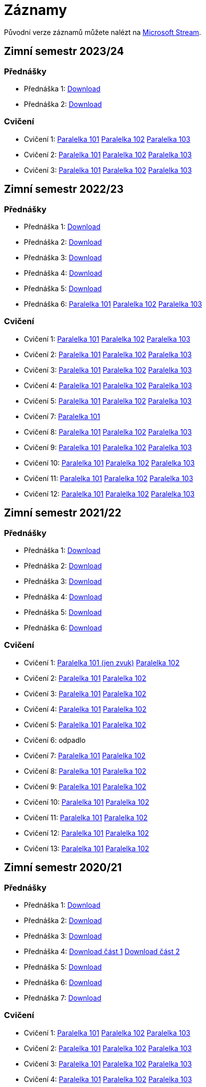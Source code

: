 ﻿
= Záznamy
:imagesdir: ./media/recordings

Původní verze záznamů můžete nalézt na link:https://web.microsoftstream.com/user/00b67c98-0fbe-4e9d-a6f0-e56354b2770a[Microsoft Stream].

== Zimní semestr 2023/24

=== Přednášky

* Přednáška 1:
  link:https://kib-files.fit.cvut.cz/mi-rev/recordings/2023/cz/prednaska_01.mp4[Download]
* Přednáška 2:
  link:https://kib-files.fit.cvut.cz/mi-rev/recordings/2023/cz/prednaska_02.mp4[Download]

=== Cvičení

* Cvičení 1:
  link:https://kib-files.fit.cvut.cz/mi-rev/recordings/2023/cz/cviceni_01_101.mp4[Paralelka 101]
  link:https://kib-files.fit.cvut.cz/mi-rev/recordings/2023/cz/cviceni_01_102.mp4[Paralelka 102]
  link:https://kib-files.fit.cvut.cz/mi-rev/recordings/2023/cz/cviceni_01_103.mp4[Paralelka 103]
* Cvičení 2:
  link:https://kib-files.fit.cvut.cz/mi-rev/recordings/2023/cz/cviceni_02_101.mp4[Paralelka 101]
  link:https://kib-files.fit.cvut.cz/mi-rev/recordings/2023/cz/cviceni_02_102.mp4[Paralelka 102]
  link:https://kib-files.fit.cvut.cz/mi-rev/recordings/2023/cz/cviceni_02_103.mp4[Paralelka 103]
* Cvičení 3:
  link:https://kib-files.fit.cvut.cz/mi-rev/recordings/2023/cz/cviceni_03_101.mp4[Paralelka 101]
  link:https://kib-files.fit.cvut.cz/mi-rev/recordings/2023/cz/cviceni_03_102.mp4[Paralelka 102]
  link:https://kib-files.fit.cvut.cz/mi-rev/recordings/2023/cz/cviceni_03_103.mp4[Paralelka 103]

== Zimní semestr 2022/23

=== Přednášky

* Přednáška 1:
  link:https://kib-files.fit.cvut.cz/mi-rev/recordings/2022/cz/prednaska_01.mp4[Download]
* Přednáška 2:
  link:https://kib-files.fit.cvut.cz/mi-rev/recordings/2022/cz/prednaska_02.mp4[Download]
* Přednáška 3:
  link:https://kib-files.fit.cvut.cz/mi-rev/recordings/2022/cz/prednaska_03.mp4[Download]
* Přednáška 4:
  link:https://kib-files.fit.cvut.cz/mi-rev/recordings/2022/cz/prednaska_04.mp4[Download]
* Přednáška 5:
  link:https://kib-files.fit.cvut.cz/mi-rev/recordings/2022/cz/prednaska_05.mp4[Download]
* Přednáška 6:
  link:https://kib-files.fit.cvut.cz/mi-rev/recordings/2022/cz/prednaska_06_101.mp4[Paralelka 101]
  link:https://kib-files.fit.cvut.cz/mi-rev/recordings/2022/cz/prednaska_06_102.mp4[Paralelka 102]
  link:https://kib-files.fit.cvut.cz/mi-rev/recordings/2022/cz/prednaska_06_103.mp4[Paralelka 103]

=== Cvičení

* Cvičení 1:
  link:https://kib-files.fit.cvut.cz/mi-rev/recordings/2022/cz/cviceni_01_101.mp4[Paralelka 101]
  link:https://kib-files.fit.cvut.cz/mi-rev/recordings/2022/cz/cviceni_01_102.mp4[Paralelka 102]
  link:https://kib-files.fit.cvut.cz/mi-rev/recordings/2022/cz/cviceni_01_103.mp4[Paralelka 103]
* Cvičení 2:
  link:https://kib-files.fit.cvut.cz/mi-rev/recordings/2022/cz/cviceni_02_101.mp4[Paralelka 101]
  link:https://kib-files.fit.cvut.cz/mi-rev/recordings/2022/cz/cviceni_02_102.mp4[Paralelka 102]
  link:https://kib-files.fit.cvut.cz/mi-rev/recordings/2022/cz/cviceni_02_103.mp4[Paralelka 103]
* Cvičení 3:
  link:https://kib-files.fit.cvut.cz/mi-rev/recordings/2022/cz/cviceni_03_101.mp4[Paralelka 101]
  link:https://kib-files.fit.cvut.cz/mi-rev/recordings/2022/cz/cviceni_03_102.mp4[Paralelka 102]
  link:https://kib-files.fit.cvut.cz/mi-rev/recordings/2022/cz/cviceni_03_103.mp4[Paralelka 103]
* Cvičení 4:
  link:https://kib-files.fit.cvut.cz/mi-rev/recordings/2022/cz/cviceni_04_101.mp4[Paralelka 101]
  link:https://kib-files.fit.cvut.cz/mi-rev/recordings/2022/cz/cviceni_04_102.mp4[Paralelka 102]
  link:https://kib-files.fit.cvut.cz/mi-rev/recordings/2022/cz/cviceni_04_103.mp4[Paralelka 103]
* Cvičení 5:
  link:https://kib-files.fit.cvut.cz/mi-rev/recordings/2022/cz/cviceni_05_101.mp4[Paralelka 101]
  link:https://kib-files.fit.cvut.cz/mi-rev/recordings/2022/cz/cviceni_05_102.mp4[Paralelka 102]
  link:https://kib-files.fit.cvut.cz/mi-rev/recordings/2022/cz/cviceni_05_103.mp4[Paralelka 103]
* Cvičení 7:
  link:https://kib-files.fit.cvut.cz/mi-rev/recordings/2022/cz/cviceni_07_101.mp4[Paralelka 101]
* Cvičení 8:
  link:https://kib-files.fit.cvut.cz/mi-rev/recordings/2022/cz/cviceni_08_101.mp4[Paralelka 101]
  link:https://kib-files.fit.cvut.cz/mi-rev/recordings/2022/cz/cviceni_08_102.mp4[Paralelka 102]
  link:https://kib-files.fit.cvut.cz/mi-rev/recordings/2022/cz/cviceni_08_103.mp4[Paralelka 103]
* Cvičení 9:
  link:https://kib-files.fit.cvut.cz/mi-rev/recordings/2022/cz/cviceni_09_101.mp4[Paralelka 101]
  link:https://kib-files.fit.cvut.cz/mi-rev/recordings/2022/cz/cviceni_09_102.mp4[Paralelka 102]
  link:https://kib-files.fit.cvut.cz/mi-rev/recordings/2022/cz/cviceni_09_103.mp4[Paralelka 103]
* Cvičení 10:
  link:https://kib-files.fit.cvut.cz/mi-rev/recordings/2022/cz/cviceni_10_101.mp4[Paralelka 101]
  link:https://kib-files.fit.cvut.cz/mi-rev/recordings/2022/cz/cviceni_10_102.mp4[Paralelka 102]
  link:https://kib-files.fit.cvut.cz/mi-rev/recordings/2022/cz/cviceni_10_103.mp4[Paralelka 103]
* Cvičení 11:
  link:https://kib-files.fit.cvut.cz/mi-rev/recordings/2022/cz/cviceni_11_101.mp4[Paralelka 101]
  link:https://kib-files.fit.cvut.cz/mi-rev/recordings/2022/cz/cviceni_11_102.mp4[Paralelka 102]
  link:https://kib-files.fit.cvut.cz/mi-rev/recordings/2022/cz/cviceni_11_103.mp4[Paralelka 103]
* Cvičení 12:
  link:https://kib-files.fit.cvut.cz/mi-rev/recordings/2022/cz/cviceni_12_101.mp4[Paralelka 101]
  link:https://kib-files.fit.cvut.cz/mi-rev/recordings/2022/cz/cviceni_12_102.mp4[Paralelka 102]
  link:https://kib-files.fit.cvut.cz/mi-rev/recordings/2022/cz/cviceni_12_103.mp4[Paralelka 103]

== Zimní semestr 2021/22

=== Přednášky

* Přednáška 1:
  link:https://kib-files.fit.cvut.cz/mi-rev/recordings/2021/cz/prednaska_01.mp4[Download]
* Přednáška 2:
  link:https://kib-files.fit.cvut.cz/mi-rev/recordings/2021/cz/prednaska_02.mp4[Download]
* Přednáška 3:
  link:https://kib-files.fit.cvut.cz/mi-rev/recordings/2021/cz/prednaska_03.mp4[Download]
* Přednáška 4:
  link:https://kib-files.fit.cvut.cz/mi-rev/recordings/2021/cz/prednaska_04.mp4[Download]
* Přednáška 5:
  link:https://kib-files.fit.cvut.cz/mi-rev/recordings/2021/cz/prednaska_05.mp4[Download]
* Přednáška 6:
  link:https://kib-files.fit.cvut.cz/mi-rev/recordings/2021/cz/prednaska_06.mp4[Download]

=== Cvičení

* Cvičení 1:
  link:https://kib-files.fit.cvut.cz/mi-rev/recordings/2021/cz/cviceni_01_101.mp4[Paralelka 101 (jen zvuk)]
  link:https://kib-files.fit.cvut.cz/mi-rev/recordings/2021/cz/cviceni_01_102.mp4[Paralelka 102]
* Cvičení 2:
  link:https://kib-files.fit.cvut.cz/mi-rev/recordings/2021/cz/cviceni_02_101.mp4[Paralelka 101]
  link:https://kib-files.fit.cvut.cz/mi-rev/recordings/2021/cz/cviceni_02_102.mp4[Paralelka 102]
* Cvičení 3:
  link:https://kib-files.fit.cvut.cz/mi-rev/recordings/2021/cz/cviceni_03_101.mp4[Paralelka 101]
  link:https://kib-files.fit.cvut.cz/mi-rev/recordings/2021/cz/cviceni_03_102.mp4[Paralelka 102]
* Cvičení 4:
  link:https://kib-files.fit.cvut.cz/mi-rev/recordings/2021/cz/cviceni_04_101.mp4[Paralelka 101]
  link:https://kib-files.fit.cvut.cz/mi-rev/recordings/2021/cz/cviceni_04_102.mp4[Paralelka 102]
* Cvičení 5:
  link:https://kib-files.fit.cvut.cz/mi-rev/recordings/2021/cz/cviceni_05_101.mp4[Paralelka 101]
  link:https://kib-files.fit.cvut.cz/mi-rev/recordings/2021/cz/cviceni_05_102.mp4[Paralelka 102]
* Cvičení 6: odpadlo
* Cvičení 7:
  link:https://kib-files.fit.cvut.cz/mi-rev/recordings/2021/cz/cviceni_07_101.mp4[Paralelka 101]
  link:https://kib-files.fit.cvut.cz/mi-rev/recordings/2021/cz/cviceni_07_102.mp4[Paralelka 102]
* Cvičení 8:
  link:https://kib-files.fit.cvut.cz/mi-rev/recordings/2021/cz/cviceni_08_101.mp4[Paralelka 101]
  link:https://kib-files.fit.cvut.cz/mi-rev/recordings/2021/cz/cviceni_08_102.mp4[Paralelka 102]
* Cvičení 9:
  link:https://kib-files.fit.cvut.cz/mi-rev/recordings/2021/cz/cviceni_09_101.mp4[Paralelka 101]
  link:https://kib-files.fit.cvut.cz/mi-rev/recordings/2021/cz/cviceni_09_102.mp4[Paralelka 102]
* Cvičení 10:
  link:https://kib-files.fit.cvut.cz/mi-rev/recordings/2021/cz/cviceni_10_101.mp4[Paralelka 101]
  link:https://kib-files.fit.cvut.cz/mi-rev/recordings/2021/cz/cviceni_10_102.mp4[Paralelka 102]
* Cvičení 11:
  link:https://kib-files.fit.cvut.cz/mi-rev/recordings/2021/cz/cviceni_11_101.mp4[Paralelka 101]
  link:https://kib-files.fit.cvut.cz/mi-rev/recordings/2021/cz/cviceni_11_102.mp4[Paralelka 102]
* Cvičení 12:
  link:https://kib-files.fit.cvut.cz/mi-rev/recordings/2021/cz/cviceni_12_101.mp4[Paralelka 101]
  link:https://kib-files.fit.cvut.cz/mi-rev/recordings/2021/cz/cviceni_12_102.mp4[Paralelka 102]
* Cvičení 13:
  link:https://kib-files.fit.cvut.cz/mi-rev/recordings/2021/cz/cviceni_13_101.mp4[Paralelka 101]
  link:https://kib-files.fit.cvut.cz/mi-rev/recordings/2021/cz/cviceni_13_102.mp4[Paralelka 102]

== Zimní semestr 2020/21

=== Přednášky

* Přednáška 1:
  link:https://kib-files.fit.cvut.cz/mi-rev/recordings/2020/cz/prednaska_01.mp4[Download]
* Přednáška 2:
  link:https://kib-files.fit.cvut.cz/mi-rev/recordings/2020/cz/prednaska_02.mp4[Download]
* Přednáška 3:
  link:https://kib-files.fit.cvut.cz/mi-rev/recordings/2020/cz/prednaska_03.mp4[Download]
* Přednáška 4:
  link:https://kib-files.fit.cvut.cz/mi-rev/recordings/2020/cz/prednaska_04.mp4[Download část 1]
  link:https://kib-files.fit.cvut.cz/mi-rev/recordings/2020/cz/prednaska_04_cast_2.mp4[Download část 2]
* Přednáška 5:
  link:https://kib-files.fit.cvut.cz/mi-rev/recordings/2020/cz/prednaska_05.mp4[Download]
* Přednáška 6:
  link:https://kib-files.fit.cvut.cz/mi-rev/recordings/2020/cz/prednaska_06.mp4[Download]
* Přednáška 7:
  link:https://kib-files.fit.cvut.cz/mi-rev/recordings/2020/cz/prednaska_07.mp4[Download]

=== Cvičení

* Cvičení 1:
  link:https://kib-files.fit.cvut.cz/mi-rev/recordings/2020/cz/cviceni_01_101.mp4[Paralelka 101]
  link:https://kib-files.fit.cvut.cz/mi-rev/recordings/2020/cz/cviceni_01_102.mp4[Paralelka 102]
  link:https://kib-files.fit.cvut.cz/mi-rev/recordings/2020/cz/cviceni_01_103.mp4[Paralelka 103]
* Cvičení 2:
  link:https://kib-files.fit.cvut.cz/mi-rev/recordings/2020/cz/cviceni_02_101.mp4[Paralelka 101]
  link:https://kib-files.fit.cvut.cz/mi-rev/recordings/2020/cz/cviceni_02_102.mp4[Paralelka 102]
  link:https://kib-files.fit.cvut.cz/mi-rev/recordings/2020/cz/cviceni_02_103.mp4[Paralelka 103]
* Cvičení 3:
  link:https://kib-files.fit.cvut.cz/mi-rev/recordings/2020/cz/cviceni_03_101.mp4[Paralelka 101]
  link:https://kib-files.fit.cvut.cz/mi-rev/recordings/2020/cz/cviceni_03_102.mp4[Paralelka 102]
  link:https://kib-files.fit.cvut.cz/mi-rev/recordings/2020/cz/cviceni_03_103.mp4[Paralelka 103]
* Cvičení 4:
  link:https://kib-files.fit.cvut.cz/mi-rev/recordings/2020/cz/cviceni_04_101.mp4[Paralelka 101]
  link:https://kib-files.fit.cvut.cz/mi-rev/recordings/2020/cz/cviceni_04_102.mp4[Paralelka 102]
  link:https://kib-files.fit.cvut.cz/mi-rev/recordings/2020/cz/cviceni_04_103.mp4[Paralelka 103]
* Cvičení 5:
  link:https://kib-files.fit.cvut.cz/mi-rev/recordings/2020/cz/cviceni_05_101.mp4[Paralelka 101]
  link:https://kib-files.fit.cvut.cz/mi-rev/recordings/2020/cz/cviceni_05_102.mp4[Paralelka 102]
  link:https://kib-files.fit.cvut.cz/mi-rev/recordings/2020/cz/cviceni_05_103.mp4[Paralelka 103]
* Cvičení 6: vizte přednášku 7
* Cvičení 7:
  link:https://kib-files.fit.cvut.cz/mi-rev/recordings/2020/cz/cviceni_07_101.mp4[Paralelka 101]
  link:https://kib-files.fit.cvut.cz/mi-rev/recordings/2020/cz/cviceni_07_102.mp4[Paralelka 102]
  link:https://kib-files.fit.cvut.cz/mi-rev/recordings/2020/cz/cviceni_07_103.mp4[Paralelka 103]
* Cvičení 8:
  link:https://kib-files.fit.cvut.cz/mi-rev/recordings/2020/cz/cviceni_08_101.mp4[Paralelka 101]
  link:https://kib-files.fit.cvut.cz/mi-rev/recordings/2020/cz/cviceni_08_102.mp4[Paralelka 102]
  link:https://kib-files.fit.cvut.cz/mi-rev/recordings/2020/cz/cviceni_08_103.mp4[Paralelka 103]
* Cvičení 9:
  link:https://kib-files.fit.cvut.cz/mi-rev/recordings/2020/cz/cviceni_09_101.mp4[Paralelka 101]
  link:https://kib-files.fit.cvut.cz/mi-rev/recordings/2020/cz/cviceni_09_102.mp4[Paralelka 102]
  link:https://kib-files.fit.cvut.cz/mi-rev/recordings/2020/cz/cviceni_09_103.mp4[Paralelka 103]
* Cvičení 10:
  link:https://kib-files.fit.cvut.cz/mi-rev/recordings/2020/cz/cviceni_10_101.mp4[Paralelka 101]
  link:https://kib-files.fit.cvut.cz/mi-rev/recordings/2020/cz/cviceni_10_102.mp4[Paralelka 102]
  link:https://kib-files.fit.cvut.cz/mi-rev/recordings/2020/cz/cviceni_10_103.mp4[Paralelka 103]
* Cvičení 11:
  link:https://kib-files.fit.cvut.cz/mi-rev/recordings/2020/cz/cviceni_11_101.mp4[Paralelka 101]
  link:https://kib-files.fit.cvut.cz/mi-rev/recordings/2020/cz/cviceni_11_102.mp4[Paralelka 102]
  link:https://kib-files.fit.cvut.cz/mi-rev/recordings/2020/cz/cviceni_11_103.mp4[Paralelka 103]
* Cvičení 12: letos odpadlo, je pouze
  link:https://kib-files.fit.cvut.cz/mi-rev/recordings/2020/en/tutorial_12.mp4[anglická verze]
* Cvičení 13:
  link:https://kib-files.fit.cvut.cz/mi-rev/recordings/2020/cz/cviceni_13_101.mp4[Paralelka 101]
  link:https://kib-files.fit.cvut.cz/mi-rev/recordings/2020/cz/cviceni_13_102.mp4[Paralelka 102]
  link:https://kib-files.fit.cvut.cz/mi-rev/recordings/2020/cz/cviceni_13_103.mp4[Paralelka 103]
